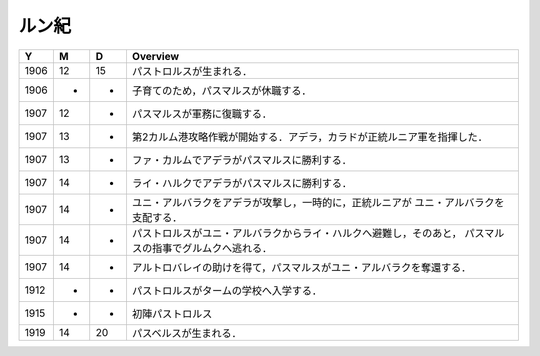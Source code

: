 ルン紀
================================================================================

==== == == ================================================================
Y    M  D  Overview
==== == == ================================================================
1906 12 15  パストロルスが生まれる．
1906 -  -   子育てのため，パスマルスが休職する．
1907 12 -   パスマルスが軍務に復職する．
1907 13 -   第2カルム港攻略作戦が開始する．アデラ，カラドが正統ルニア軍を指揮した．
1907 13 -   ファ・カルムでアデラがパスマルスに勝利する．
1907 14 -   ライ・ハルクでアデラがパスマルスに勝利する．
1907 14 -   ユニ・アルバラクをアデラが攻撃し，一時的に，正統ルニアが
            ユニ・アルバラクを支配する．
1907 14 -   パストロルスがユニ・アルバラクからライ・ハルクへ避難し，そのあと，
            パスマルスの指事でグルムクへ逃れる．
1907 14 -   アルトロバレイの助けを得て，パスマルスがユニ・アルバラクを奪還する．
1912 -  -   パストロルスがタームの学校へ入学する．
1915 -  -   初陣パストロルス
1919 14 20  パスベルスが生まれる．
==== == == ================================================================